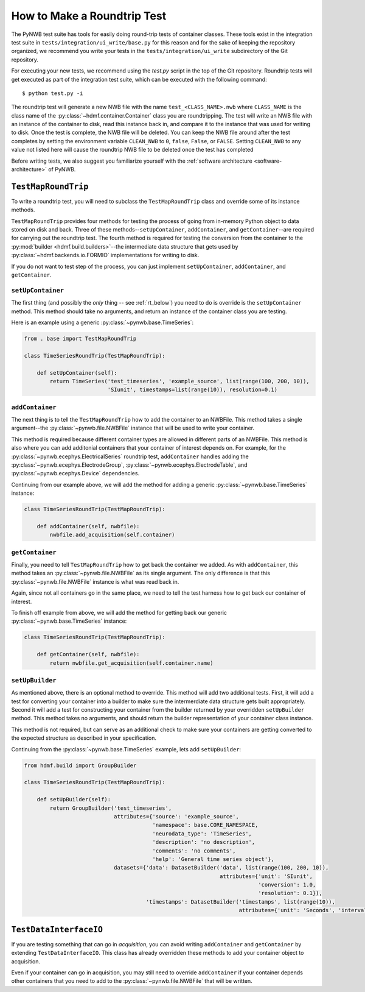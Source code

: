 =============================
How to Make a Roundtrip  Test
=============================

The PyNWB test suite has tools for easily doing round-trip tests of container classes. These
tools exist in the integration test suite in ``tests/integration/ui_write/base.py`` for this reason
and for the sake of keeping the repository organized, we recommend you write your tests in
the ``tests/integration/ui_write`` subdirectory of the Git repository.

For executing your new tests, we recommend using the `test.py` script in the top of the Git
repository. Roundtrip tests will get executed as part of the integration test suite, which can be executed
with the following command::

    $ python test.py -i

The roundtrip test will generate a new NWB file with the name ``test_<CLASS_NAME>.nwb`` where ``CLASS_NAME`` is
the class name of the :py:class:`~hdmf.container.Container` class you are roundtripping. The test
will write an NWB file with an instance of the container to disk, read this instance back in, and compare it
to the instance that was used for writing to disk. Once the test is complete, the NWB file will be deleted.
You can keep the NWB file around after the test completes by setting the environment variable ``CLEAN_NWB``
to ``0``, ``false``, ``False``, or ``FALSE``. Setting ``CLEAN_NWB`` to any value not listed here will
cause the roundtrip NWB file to be deleted once the test has completed

Before writing tests, we also suggest you familiarize yourself with the
:ref:`software architecture <software-architecture>` of PyNWB.

--------------------
``TestMapRoundTrip``
--------------------

To write a roundtrip test, you will need to subclass the ``TestMapRoundTrip`` class and override some of
its instance methods.

``TestMapRoundTrip`` provides four methods for testing the process of going from in-memory Python object to data
stored on disk and back. Three of these methods--``setUpContainer``, ``addContainer``, and ``getContainer``--are
required for carrying out the roundtrip test. The fourth method is required for testing the conversion
from the container to the :py:mod:`builder <hdmf.build.builders>`--the intermediate data structure
that gets used by :py:class:`~hdmf.backends.io.FORMIO` implementations for writing to disk.

If you do not want to test step of the process, you can just implement ``setUpContainer``, ``addContainer``, and
``getContainer``.

##################
``setUpContainer``
##################

The first thing (and possibly the *only* thing -- see :ref:`rt_below`) you need to do is override is the ``setUpContainer``
method. This method should take no arguments, and return an instance of the container class you are testing.

Here is an example using a generic :py:class:`~pynwb.base.TimeSeries`:

.. code-block:: python

    from . base import TestMapRoundTrip

    class TimeSeriesRoundTrip(TestMapRoundTrip):

        def setUpContainer(self):
            return TimeSeries('test_timeseries', 'example_source', list(range(100, 200, 10)),
                              'SIunit', timestamps=list(range(10)), resolution=0.1)


################
``addContainer``
################

The next thing is to tell the ``TestMapRoundTrip`` how to add the container to an NWBFile. This method takes a single
argument--the :py:class:`~pynwb.file.NWBFile` instance that will be used to write your container.

This method is required because different container types are allowed in different parts of an NWBFile. This method is
also where you can add additonial containers that your container of interest depends on. For example, for the
:py:class:`~pynwb.ecephys.ElectricalSeries` roundtrip test, ``addContainer`` handles adding the
:py:class:`~pynwb.ecephys.ElectrodeGroup`, :py:class:`~pynwb.ecephys.ElectrodeTable`, and
:py:class:`~pynwb.ecephys.Device` dependencies.


Continuing from our example above, we will add the method for adding a generic :py:class:`~pynwb.base.TimeSeries` instance:


.. code-block:: python

    class TimeSeriesRoundTrip(TestMapRoundTrip):

        def addContainer(self, nwbfile):
            nwbfile.add_acquisition(self.container)


################
``getContainer``
################

Finally, you need to tell ``TestMapRoundTrip`` how to get back the container we added. As with ``addContainer``, this
method takes an :py:class:`~pynwb.file.NWBFile` as its single argument. The only difference is that this
:py:class:`~pynwb.file.NWBFile` instance is what was read back in.

Again, since not all containers go in the same place, we need to tell the test harness how to get back our container
of interest.

To finish off example from above, we will add the method for getting back our generic :py:class:`~pynwb.base.TimeSeries` instance:

.. code-block:: python

    class TimeSeriesRoundTrip(TestMapRoundTrip):

        def getContainer(self, nwbfile):
            return nwbfile.get_acquisition(self.container.name)


################
``setUpBuilder``
################

As mentioned above, there is an optional method to override. This method will add two additional tests. First, it will
add a test for converting your container into a builder to make sure the intermerdiate data structure gets built
appropriately. Second it will add a test for constructing your container from the builder returned by your overridden
``setUpBuilder`` method.  This method takes no arguments, and should return the builder representation of your
container class instance.


This method is not required, but can serve as an additional check to make sure your containers are getting converted
to the expected structure as described in your specification.

Continuing from the :py:class:`~pynwb.base.TimeSeries` example, lets add ``setUpBuilder``:

.. code-block:: python

    from hdmf.build import GroupBuilder

    class TimeSeriesRoundTrip(TestMapRoundTrip):

        def setUpBuilder(self):
            return GroupBuilder('test_timeseries',
                                attributes={'source': 'example_source',
                                            'namespace': base.CORE_NAMESPACE,
                                            'neurodata_type': 'TimeSeries',
                                            'description': 'no description',
                                            'comments': 'no comments',
                                            'help': 'General time series object'},
                                datasets={'data': DatasetBuilder('data', list(range(100, 200, 10)),
                                                                 attributes={'unit': 'SIunit',
                                                                             'conversion': 1.0,
                                                                             'resolution': 0.1}),
                                          'timestamps': DatasetBuilder('timestamps', list(range(10)),
                                                                       attributes={'unit': 'Seconds', 'interval': 1})})

.. _rt_below:

-----------------------
``TestDataInterfaceIO``
-----------------------

If you are testing something that can go in *acquisition*, you can avoid writing ``addContainer`` and ``getContainer``
by extending ``TestDataInterfaceIO``.  This class has already overridden these methods to add your container object to
acquisition.

Even if your container can go in acquisition, you may still need to override ``addContainer`` if your container depends
other containers that you need to add to the :py:class:`~pynwb.file.NWBFile` that will be written.
